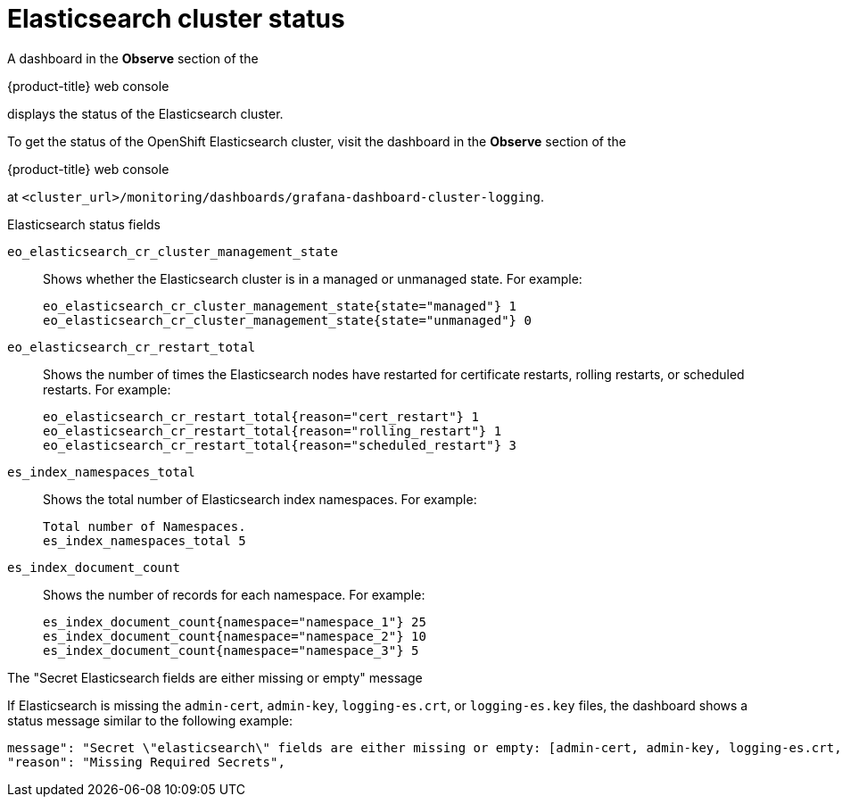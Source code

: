:_module-type: REFERENCE

[id="ref_cluster-logging-elasticsearch-cluster-status_{context}"]
= Elasticsearch cluster status

[role="_abstract"]
A dashboard in the *Observe* section of the 

ifndef::openshift-rosa,openshift-dedicated[]
{product-title} web console 
endif::[]
ifdef::openshift-rosa,openshift-dedicated[]
{cluster-manager-url} 
endif::[]

displays the status of the Elasticsearch cluster.

To get the status of the OpenShift Elasticsearch cluster, visit the dashboard in the *Observe* section of the  

ifndef::openshift-rosa,openshift-dedicated[]
{product-title} web console 
endif::[]
ifdef::openshift-rosa,openshift-dedicated[]
{cluster-manager-url} 
endif::[]

at
`<cluster_url>/monitoring/dashboards/grafana-dashboard-cluster-logging`.

.Elasticsearch status fields

`eo_elasticsearch_cr_cluster_management_state`:: Shows whether the Elasticsearch cluster is in a managed or unmanaged state. For example:
+
[source,terminal]
----
eo_elasticsearch_cr_cluster_management_state{state="managed"} 1
eo_elasticsearch_cr_cluster_management_state{state="unmanaged"} 0
----

`eo_elasticsearch_cr_restart_total`:: Shows the number of times the Elasticsearch nodes have restarted for certificate restarts, rolling restarts, or scheduled restarts. For example:
+
[source,terminal]
----
eo_elasticsearch_cr_restart_total{reason="cert_restart"} 1
eo_elasticsearch_cr_restart_total{reason="rolling_restart"} 1
eo_elasticsearch_cr_restart_total{reason="scheduled_restart"} 3
----

`es_index_namespaces_total`:: Shows the total number of Elasticsearch index namespaces. For example:
+
[source,terminal]
----
Total number of Namespaces.
es_index_namespaces_total 5
----

`es_index_document_count`:: Shows the number of records for each namespace. For example:
+
[source,terminal]
----
es_index_document_count{namespace="namespace_1"} 25
es_index_document_count{namespace="namespace_2"} 10
es_index_document_count{namespace="namespace_3"} 5
----

.The "Secret Elasticsearch fields are either missing or empty" message

If Elasticsearch is missing the `admin-cert`, `admin-key`, `logging-es.crt`, or `logging-es.key` files, the dashboard shows a status message similar to the following example:

[source,terminal]
----
message": "Secret \"elasticsearch\" fields are either missing or empty: [admin-cert, admin-key, logging-es.crt, logging-es.key]",
"reason": "Missing Required Secrets",
----
